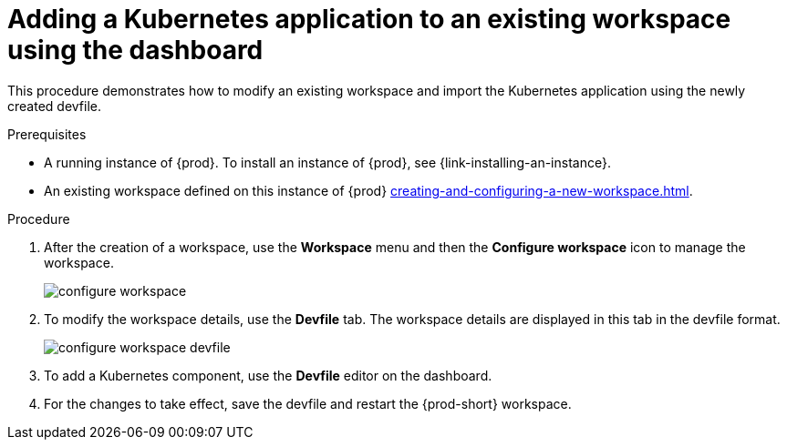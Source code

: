 // Module included in the following assemblies:
//
// importing-a-kubernetes-application-into-a-workspace

[id="adding-a-kubernetes-application-to-an-existing-workspace-using-the-dashboard_{context}"]
= Adding a Kubernetes application to an existing workspace using the dashboard

This procedure demonstrates how to modify an existing workspace and import the Kubernetes application using the newly created devfile.

.Prerequisites

* A running instance of {prod}. To install an instance of {prod}, see {link-installing-an-instance}.

* An existing workspace defined on this instance of {prod} xref:creating-and-configuring-a-new-workspace.adoc[].

.Procedure

. After the creation of a workspace, use the *Workspace* menu and then the *Configure workspace* icon to manage the workspace.
+
image::workspaces/configure-workspace.png[]

. To modify the workspace details, use the *Devfile* tab. The workspace details are displayed in this tab in the devfile format.
+
image::workspaces/configure-workspace-devfile.png[]

. To add a Kubernetes component, use the *Devfile* editor on the dashboard.
. For the changes to take effect, save the devfile and restart the {prod-short} workspace.

